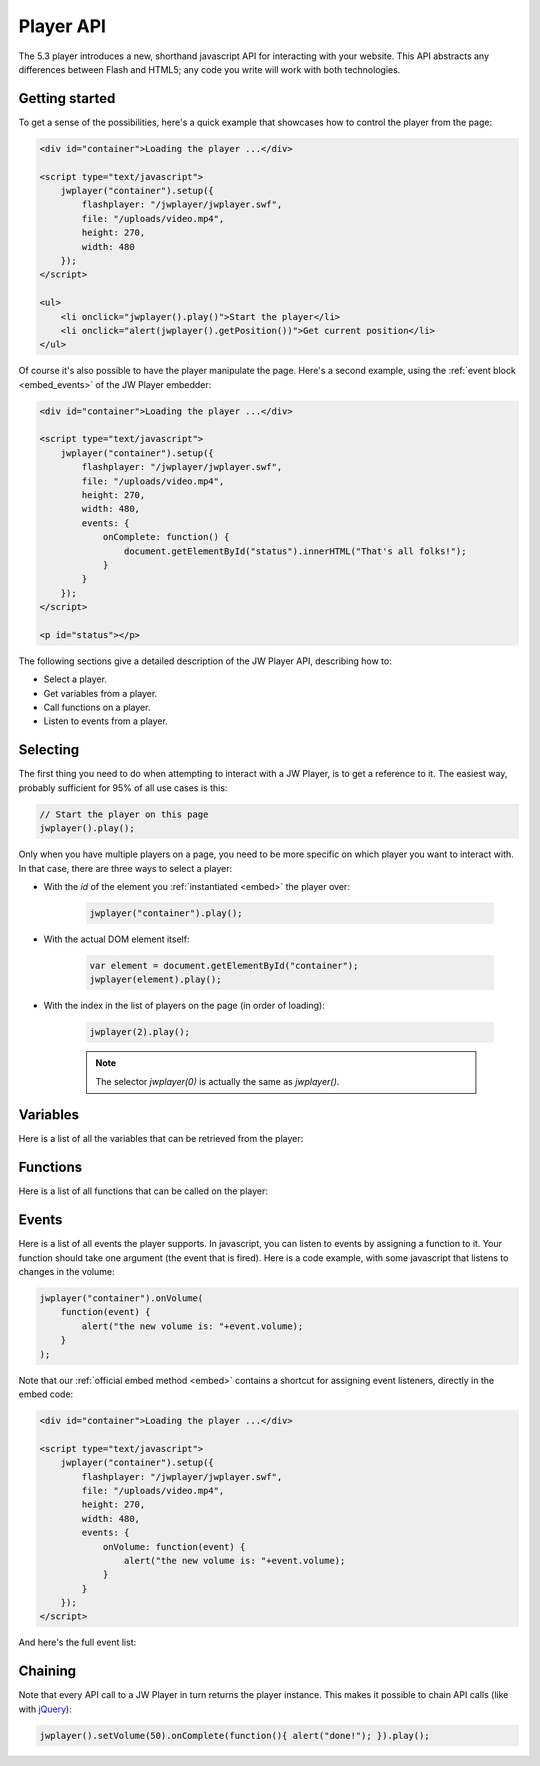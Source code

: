 .. _api:

Player API
==========

The 5.3 player introduces a new, shorthand javascript API for interacting with your website. This API abstracts any differences between Flash and HTML5; any code you write will work with both technologies.



Getting started
---------------

To get a sense of the possibilities, here's a quick example that showcases how to control the player from the page:

.. code-block:: html
    
    <div id="container">Loading the player ...</div>
    
    <script type="text/javascript">
        jwplayer("container").setup({
            flashplayer: "/jwplayer/jwplayer.swf",
            file: "/uploads/video.mp4",
            height: 270,
            width: 480
        });
    </script>
    
    <ul>
        <li onclick="jwplayer().play()">Start the player</li>
        <li onclick="alert(jwplayer().getPosition())">Get current position</li>
    </ul>

Of course it's also possible to have the player manipulate the page. Here's a second example, using the  :ref:`event block <embed_events>` of the JW Player embedder:

.. code-block:: html
    
    <div id="container">Loading the player ...</div>
    
    <script type="text/javascript">
        jwplayer("container").setup({
            flashplayer: "/jwplayer/jwplayer.swf",
            file: "/uploads/video.mp4",
            height: 270,
            width: 480,
            events: {
                onComplete: function() { 
                    document.getElementById("status").innerHTML("That's all folks!"); 
                }
            }
        });
    </script>
    
    <p id="status"></p>

The following sections give a detailed description of the JW Player API, describing how to:

* Select a player.
* Get variables from a player.
* Call functions on a player.
* Listen to events from a player.



Selecting
---------

The first thing you need to do when attempting to interact with a JW Player, is to get a reference to it. The easiest way, probably sufficient for 95% of all use cases is this:

.. code-block:: javascript

    // Start the player on this page
    jwplayer().play();


Only when you have multiple players on a page, you need to be more specific on which player you want to interact with. In that case, there are three ways to select a player:

* With the *id* of the element you :ref:`instantiated <embed>` the player over:
    
    .. code-block:: javascript
    
        jwplayer("container").play();

* With the actual DOM element itself:
    
    .. code-block:: javascript
    
        var element = document.getElementById("container");
        jwplayer(element).play();

* With the index in the list of players on the page (in order of loading):
   
    .. code-block:: javascript
      
        jwplayer(2).play();
    
    .. note::
    
        The selector *jwplayer(0)* is actually the same as *jwplayer()*.



Variables
---------

Here is a list of all the variables that can be retrieved from the player:

.. describe:: getBuffer()

    Returns the current PlaylistItem's filled buffer, as a **percentage** (0 to 100) of the total video's length.
    
.. describe:: getFullscreen()

    Returns the player's current **fullscreen** state, as a boolean (*true* when fullscreen).

.. describe:: getMeta()

    Returns the current PlaylistItem's **metadata**, as a javascript object. This object contains arbitrary key:value parameters, depending upon the type of player, media file and streaming provider that is used. Common metadata keys are *width*, *duration* or *videoframerate*.

.. describe:: getMute()

    Returns the player's current audio muting state, as a boolean (*true* when there's no sound).

.. describe:: getPlaylist()

    Returns the player's entire **playlist**, as an array of PlaylistItem objects. Here's an example playlist, with three items:
    
    .. code-block:: javascript
    
        [
            { duration: 32, file: "/uploads/video.mp4", image: "/uploads/video.jpg" },
            { title: "cool video", file: "/uploads/bbb.mp4" },
            { duration: 542, file: "/uploads/ed.mp4", start: 129 }
        ]

.. describe:: getPlaylistItem(*index*):

    Returns the playlist **item** at the specified *index*. If the *index* is not specified, the currently playing playlistItem is returned. The **item**  that is returned is an object with key:value properties (e.g. *file*, *duration* and *title*). Example:
    
    .. code-block:: javascript
    
        { duration: 32, file: "/uploads/video.mp4", image: "/uploads/video.jpg" }

.. describe:: getWidth()

    Returns the player's current **width**, in pixels.

.. describe:: getHeight()

    Returns the player's current **height**, in pixels.

.. describe:: getState()

    Returns the player's current playback state. It can have the following values:
    
    * **BUFFERING**: user pressed *play*, but sufficient data has to be loaded first (no movement).
    * **PLAYING**: the video is playing (movement). 
    * **PAUSED**: user paused the video (no movement).
    * **IDLE**: either the user stopped the video or the video has ended (no movement).

.. describe:: getPosition()

    Returns the current playback **position** in seconds, as a number.

.. describe:: getDuration()

    Returns the currently playing PlaylistItem's duration in seconds, as a number.

.. describe:: getVolume()

    Returns the current playback volume percentage, as a number (0 to 100).



Functions
---------

Here is a list of all functions that can be called on the player:

.. describe:: setFullscreen(state)

    Change the player's fullscreen mode. Parameters:
    
    * **state**:Boolean (*undefined*): If state is undefined, perform a fullscreen toggle. Otherwise, set the player's fullscreen mode to fullscreen if true, and return to normal screen mode if false.

.. describe:: setMute(state)

    Change the player's mute state (no sound). Parameters:

    * **state**:Boolean (undefined): If *state* is undefined, perform a muting toggle. Otherwise, mute the player if true, and unmute if false.

.. describe:: load(playlist)

    Loads a new playlist into the player. The **playlist** parameter is required and can take a number of forms:
    
    * *Array*: If an array of PlaylistItem objects is passed, load an entire playlist into the player. Example:
    
        .. code-block:: javascript
        
            [
                { duration: 32, file: "/uploads/video.mp4", image: "/uploads/video.jpg" },
                { title: "cool video", file: "/uploads/bbb.mp4" },
                { duration: 542, file: "/uploads/ed.mp4", start: 129 }
            ]

    * *Object*: If a PlaylistItem is passed, load it as a single item into the player. Example:
    
        .. code-block:: javascript
        
            { duration: 32, file: "/uploads/video.mp4", image: "/uploads/video.jpg" },
        
    * *String*: Can be an XML playlist, or the link to a single media item (e.g. an MP4 video).

.. describe:: playlistItem(index)

    Jumps to the playlist item at the specified index. Parameters:
    
    * **index**:Number: zero-based index into the playlist array (i.e. playlistItem(0) jumps to the first item in the playlist).

.. describe:: playlistNext()

    Jumps to the next playlist item. If the current playlist item is the last one, the player jumps to the first.

.. describe:: playlistPrev()

    Jumps to the previous playlist item. If the current playlist item is the first one, the player jumps to the last.

.. describe:: resize(width, height)

    Resizes the player to the specified dimensions. Parameters:
    
    * **width**:Number: the new overall width of the player.
    * **height**:Number: the new overall height of the player.
    
    .. note::
    
        If a controlbar or playlist is displayed next to the video, the actual video is of course smaller than the overall player.

.. describe:: play(state)

    Toggles playback of the player. Parameters:
    
    * **state**:Boolean (undefined): if set *true* the player will start playing. If set *false* the player will pause. If not set, the player will toggle playback.


.. describe:: pause(state)

    Toggles playback of the player. Parameters:
    
    * **state**:Boolean (undefined): if set *true* the player will pause playback. If set *false* the player will play. If not set, the player will toggle playback.
    
.. describe:: stop()

    Stops the player and unloads the currently playing media file from memory.

.. describe:: seek(position)

    Jump to the specified position within the currently playing item. Parameters:

    * **position**:Number: Requested position in seconds.

.. describe:: setVolume(volume)

    Sets the player's audio volume. Parameters:
    
    * **volume**:Number: The new volume percentage; *0* and *100*.



Events
------

Here is a list of all events the player supports. In javascript, you can listen to events by assigning a function to it. Your function should take one argument (the event that is fired). Here is a code example, with some javascript that listens to changes in the volume:

.. code-block:: javascript
    
    jwplayer("container").onVolume(
        function(event) { 
            alert("the new volume is: "+event.volume);
        }
    );

Note that our :ref:`official embed method <embed>` contains a shortcut for assigning event listeners, directly in the embed code:

.. code-block:: html
    
    <div id="container">Loading the player ...</div>
    
    <script type="text/javascript">
        jwplayer("container").setup({
            flashplayer: "/jwplayer/jwplayer.swf",
            file: "/uploads/video.mp4",
            height: 270,
            width: 480,
            events: {
                onVolume: function(event) { 
                    alert("the new volume is: "+event.volume);
                }
            }
        });
    </script>


And here's the full event list:

.. describe:: onBufferChange(callback)

    Fired when the currently playing item loads additional data into its buffer. Event attributes:

    * **percent**: Number: Percentage (between 0 and 100); number of seconds buffered / duration in seconds.

.. describe:: onBufferFull(callback)

    Fired when the player's buffer has exceeded the player's bufferlength property (default: 1 second). No attributes.

.. describe:: onError(callback)

    Fired when an error has occurred in the player. Event attributes:

    * **message**: String: The reason for the error.

.. describe:: onFullscreen(callback)

    Fired when the player's fullscreen mode changes. Event attributes:
    
    * fullscreen: boolean. New fullscreen state.

.. describe:: onMeta(callback)

    Fired when new metadata has been discovered in the player. Event attributes:

    **data**: Object: dictionary object containing the new metadata. 

.. describe:: onMute(callback)

    Fired when the player has gone into or out of the mute state. Event attributes: 

    * **mute**: Boolean: New mute state.

.. describe:: onPlaylist(callback)

    Fired when a new playlist has been loaded into the player. Event attributes: 
    
    * **playlist**: Array: The new playlist; an array of PlaylistItem objects.

.. describe:: onPlaylistItem(callback)

    Fired when the player is playing a new media item. Event attributes:

    * **index** Number: Zero-based index into the playlist array (e.g. 0 is the first item).

.. describe:: onReady(callback)

    Fired when the player has initialized and is ready for playback. No attributes.

.. describe:: onResize(callback)

    Fired when the player's dimensions have changed (the player is resizing or switching fullscreen). Event attributes:

    * **width**: Number: The new width of the player.
    * **height**: Number: The new height of the player.

.. describe:: onPlay(callback)

    Fired when the player enters the *PLAYING* state. Event attributes:

    * **oldstate**: String: the state the player moved from. Can be *PAUSED* or *BUFFERING*.

.. describe:: onPause(callback)

    Fired when the player enters the PAUSED state. Event attributes:

    * **oldstate**: String: the state the player moved from. Can be *PLAYING* or *BUFFERING*.

.. describe:: onBuffer(callback)

    Fired when the player enters the BUFFERING state. Event attributes:

    * **oldstate**: String: the state the player moved from. Can be *PLAYING*, *PAUSED* or *IDLE*.

.. describe:: onIdle(callback)

    Fired when the player enters the IDLE state. Event attributes:

    * **oldstate**: String: the state the player moved from. Can be *PLAYING*, *PAUSED* or *BUFFERING*.

.. describe:: onComplete(callback)

    Fired when the player has finished playing the current media. No event attributes.

.. describe:: onTime(callback)

    When the player is playing, fired as the playback position gets updated. This happens with a resolution of 0.1 second, so there's a lot of events! Event attributes:

    * **duration**: Number: Duration of the current item in seconds.
    * **offset**: Number: When playing streaming media, this value contains the last unbuffered seek offset.
    * **position**: Number: Playback position in seconds.

.. describe:: onVolume(callback)

    Fired when the player's volume changes. Event attributes:

    * **volume**: Number: The new volume percentage (0 to 100).



Chaining
--------

Note that every API call to a JW Player in turn returns the player instance. This makes it possible to chain API calls  (like with `jQuery <http://jquery.net>`_):

.. code-block:: javascript

    jwplayer().setVolume(50).onComplete(function(){ alert("done!"); }).play();


